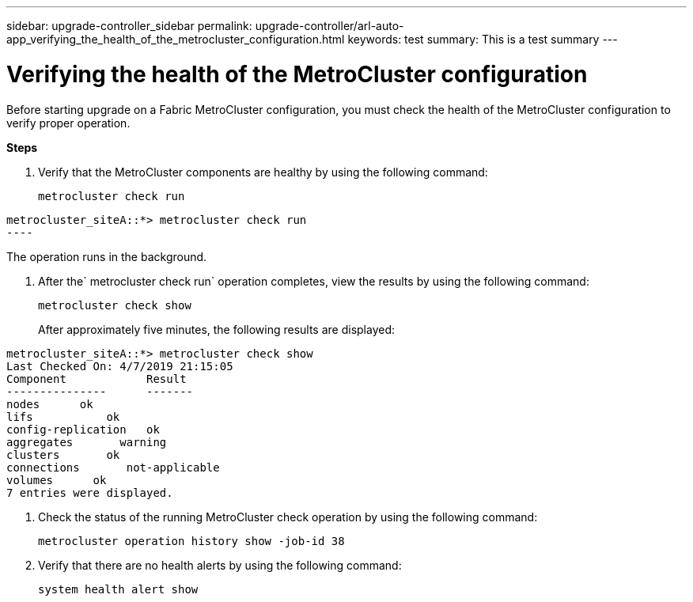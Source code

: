 ---
sidebar: upgrade-controller_sidebar
permalink: upgrade-controller/arl-auto-app_verifying_the_health_of_the_metrocluster_configuration.html
keywords: test
summary: This is a test summary
---

= Verifying the health of the MetroCluster configuration
:hardbreaks:
:nofooter:
:icons: font
:linkattrs:
:imagesdir: ./media/

//
// This file was created with NDAC Version 2.0 (August 17, 2020)
//
// 2020-12-02 14:33:53.748515
//

[.lead]
Before starting upgrade on a Fabric MetroCluster configuration, you must check the health of the MetroCluster configuration to verify proper operation.

*Steps*

. Verify that the MetroCluster components are healthy by using the following command:
+
`metrocluster check run`

....
metrocluster_siteA::*> metrocluster check run
----
....

The operation runs in the background.

. After the` metrocluster check run` operation completes, view the results by using the following command:
+
`metrocluster check show`
+
After approximately five minutes, the following results are displayed:

....
metrocluster_siteA::*> metrocluster check show
Last Checked On: 4/7/2019 21:15:05
Component            Result
---------------      -------
nodes      ok
lifs           ok
config-replication   ok
aggregates       warning
clusters       ok
connections       not-applicable
volumes      ok
7 entries were displayed.
....

. Check the status of the running MetroCluster check operation by using the following command:
+
`metrocluster operation history show -job-id 38`

. Verify that there are no health alerts by using the following command:
+
`system health alert show`

